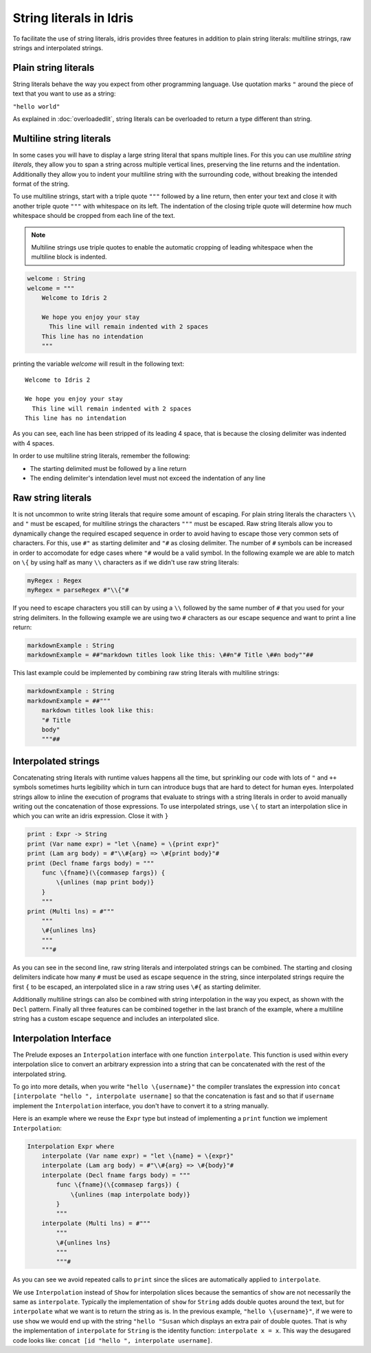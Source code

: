 String literals in Idris
========================

To facilitate the use of string literals, idris provides three features
in addition to plain string literals: multiline strings, raw strings and interpolated
strings.

Plain string literals
---------------------

String literals behave the way you expect from other programming language. Use quotation marks
``"`` around the piece of text that you want to use as a string:

``"hello world"``

As explained in :doc:`overloadedlit`, string literals can be overloaded to return a type different than string.

Multiline string literals
--------------------------

In some cases you will have to display a large string literal that spans multiple lines. For this you
can use *multiline string literals*, they allow you to span a string across multiple vertical
lines, preserving the line returns and the indentation. Additionally they allow you to indent your
multiline string with the surrounding code, without breaking the intended format of the string.

To use multiline strings, start with a triple quote ``"""`` followed by a line return, then
enter your text and close it with another triple quote ``"""`` with whitespace on its left.
The indentation of the closing triple quote will determine how much whitespace should be cropped
from each line of the text.

.. note::

   Multiline strings use triple quotes to enable the automatic cropping of leading whitespace
   when the multiline block is indented.


.. code-block:: idris

    welcome : String
    welcome = """
        Welcome to Idris 2

        We hope you enjoy your stay
          This line will remain indented with 2 spaces
        This line has no intendation
        """

printing the variable `welcome` will result in the following text:

::

    Welcome to Idris 2

    We hope you enjoy your stay
      This line will remain indented with 2 spaces
    This line has no intendation

As you can see, each line has been stripped of its leading 4 space, that is because the closing
delimiter was indented with 4 spaces.

In order to use multiline string literals, remember the following:

- The starting delimited must be followed by a line return
- The ending delimiter's intendation level must not exceed the indentation of any line

Raw string literals
-------------------

It is not uncommon to write string literals that require some amount of escaping. For plain string
literals the characters ``\\`` and ``"`` must be escaped, for multiline strings the characters
``"""`` must be escaped. Raw string literals allow you to dynamically change the required
escaped
sequence in order to avoid having to escape those very common sets of characters. For this, use
``#"`` as starting delimiter and ``"#`` as closing delimiter. The number of ``#`` symbols can be
increased in order to accomodate for edge cases where ``"#`` would be a valid symbol.
In the following example we are able to match on ``\{`` by using half as many ``\\`` characters
as if we didn't use raw string literals:

.. code-block:: idris

    myRegex : Regex
    myRegex = parseRegex #"\\{"#

If you need to escape characters you still can by using a ``\\`` followed by the same number of
``#`` that you used for your string delimiters. In the following example we are using two
``#`` characters as our escape sequence and want to print a line return:

.. code-block::

    markdownExample : String
    markdownExample = ##"markdown titles look like this: \##n"# Title \##n body""##

This last example could be implemented by combining raw string literals with multiline strings:

.. code-block::

    markdownExample : String
    markdownExample = ##"""
        markdown titles look like this:
        "# Title
        body"
        """##

Interpolated strings
--------------------

Concatenating string literals with runtime values happens all the time, but sprinkling our code
with lots of ``"`` and ``++`` symbols sometimes hurts legibility which in turn can introduce bugs
that are hard to detect for human eyes. Interpolated strings allow to inline the execution of
programs that evaluate to strings with a string literals in order to avoid manually writing out
the concatenation of those expressions. To use interpolated strings, use ``\{`` to start an
interpolation slice in which you can write an idris expression. Close it with ``}``

.. code-block::

    print : Expr -> String
    print (Var name expr) = "let \{name} = \{print expr}"
    print (Lam arg body) = #"\\#{arg} => \#{print body}"#
    print (Decl fname fargs body) = """
        func \{fname}(\{commasep fargs}) {
            \{unlines (map print body)}
        }
        """
    print (Multi lns) = #"""
        """
        \#{unlines lns}
        """
        """#

As you can see in the second line, raw string literals and interpolated strings can be combined.
The starting and closing delimiters indicate how many ``#`` must be used as escape sequence in the
string, since interpolated strings require the first ``{`` to be escaped, an interpolated slice
in a raw string uses ``\#{`` as starting delimiter.

Additionally multiline strings can also be combined with string interpolation in the way you
expect, as shown with the ``Decl`` pattern. Finally all three features can be combined together in the
last branch of the example, where a multiline string has a custom escape sequence and includes an
interpolated slice.

Interpolation Interface
-----------------------

The Prelude exposes an ``Interpolation`` interface with one function ``interpolate``. This function
is used within every interpolation slice to convert an arbitrary expression into a string that can
be concatenated with the rest of the interpolated string.

To go into more details, when you write ``"hello \{username}"`` the compiler translates the expression
into ``concat [interpolate "hello ", interpolate username]`` so that the concatenation is fast and so that if
``username`` implement the ``Interpolation`` interface, you don't have to convert it to a string manually.

Here is an example where we reuse the ``Expr``
type but instead of implementing a ``print`` function we implement ``Interpolation``:

.. code-block::

  Interpolation Expr where
      interpolate (Var name expr) = "let \{name} = \{expr}"
      interpolate (Lam arg body) = #"\\#{arg} => \#{body}"#
      interpolate (Decl fname fargs body) = """
          func \{fname}(\{commasep fargs}) {
              \{unlines (map interpolate body)}
          }
          """
      interpolate (Multi lns) = #"""
          """
          \#{unlines lns}
          """
          """#

As you can see we avoid repeated calls to ``print`` since the slices are automatically applied to
``interpolate``.

We use ``Interpolation`` instead of ``Show`` for interpolation slices because the semantics of ``show``
are not necessarily the same as ``interpolate``. Typically the implementation of ``show`` for ``String``
adds double quotes around the text, but for ``interpolate`` what we want is to return the string as is.
In the previous example, ``"hello \{username}"``, if we were to use ``show`` we would end up with the string
``"hello "Susan`` which displays an extra pair of double quotes. That is why the implementation of
``interpolate`` for ``String`` is the identity function: ``interpolate x = x``. This way the desugared
code looks like: ``concat [id "hello ", interpolate username]``.
